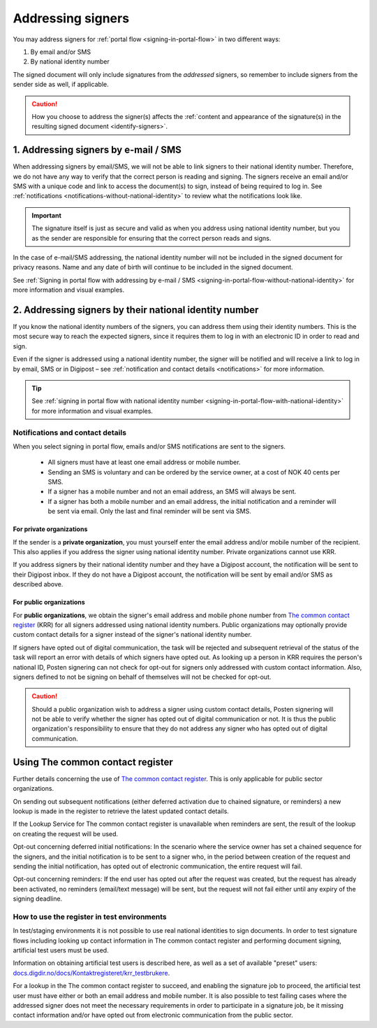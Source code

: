 .. _addressing-signers:

Addressing signers
***************************
You may address signers for :ref:`portal flow <signing-in-portal-flow>` in two different ways:

1. By email and/or SMS
2. By national identity number

The signed document will only include signatures from the *addressed* signers, so remember to include signers from the sender side as well, if applicable.

..  CAUTION::
    How you choose to address the signer(s) affects the :ref:`content and appearance of the signature(s) in the resulting signed document <identify-signers>`.

1. Addressing signers by e-mail / SMS
=====================================

When addressing signers by email/SMS, we will not be able to link signers to their national identity number. Therefore, we do not have any way to verify that the correct person is reading and signing. The signers receive an email and/or SMS with a unique code and link to access the document(s) to sign, instead of being required to log in. See :ref:`notifications <notifications-without-national-identity>` to review what the notifications look like.


..  IMPORTANT::
    The signature itself is just as secure and valid as when you address using national identity number, but you as the sender are responsible for ensuring that the correct person reads and signs.

In the case of e-mail/SMS addressing, the national identity number will not be included in the signed document for privacy reasons. Name and any date of birth will continue to be included in the signed document.

See :ref:`Signing in portal flow with addressing by e-mail / SMS <signing-in-portal-flow-without-national-identity>` for more information and visual examples.

2. Addressing signers by their national identity number
=======================================================
If you know the national identity numbers of the signers, you can address them using their identity numbers. This is the most secure way to reach the expected signers, since it requires them to log in with an electronic ID in order to read and sign.

Even if the signer is addressed using a national identity number, the signer will be notified and will receive a link to log in by email, SMS or in Digipost – see :ref:`notification and contact details <notifications>` for more information.


..  TIP::
    See :ref:`signing in portal flow with national identity number <signing-in-portal-flow-with-national-identity>` for more information and visual examples.


.. _notifications:


Notifications and contact details
---------------------------------

When you select signing in portal flow, emails and/or SMS notifications are sent to the signers.

 - All signers must have at least one email address or mobile number.
 - Sending an SMS is voluntary and can be ordered by the service owner, at a cost of NOK 40 cents per SMS.
 - If a signer has a mobile number and not an email address, an SMS will always be sent.
 - If a signer has both a mobile number and an email address, the initial notification and a reminder will be sent via email. Only the last and final reminder will be sent via SMS.

For private organizations
^^^^^^^^^^^^^^^^^^^^^^^^^
If the sender is a **private organization**, you must yourself enter the email address and/or mobile number of the recipient. This also applies if you address the signer using national identity number. Private organizations cannot use KRR.

If you address signers by their national identity number and they have a Digipost account, the notification will be sent to their Digipost inbox. If they do not have a Digipost account, the notification will be sent by email and/or SMS as described above.

For public organizations
^^^^^^^^^^^^^^^^^^^^^^^^^^^
For **public organizations**, we obtain the signer's email address and mobile phone number from `The common contact register <KRR_>`_ (KRR) for all signers addressed using national identity numbers. Public organizations may optionally provide custom contact details for a signer instead of the signer's national identity number.

If signers have opted out of digital communication, the task will be rejected and subsequent retrieval of the status of the task will report an error with details of which signers have opted out. As looking up a person in KRR requires the person's national ID, Posten signering can not check for opt-out for signers only addressed with custom contact information. Also, signers defined to not be signing on behalf of themselves will not be checked for opt-out.

..  CAUTION::
    Should a public organization wish to address a signer using custom contact details, Posten signering will not be able to verify whether the signer has opted out of digital communication or not. It is thus the public organization's responsibility to ensure that they do not address any signer who has opted out of digital communication.



Using The common contact register
============================================

Further details concerning the use of `The common contact register <KRR_>`_. This is only applicable for public sector organizations.

On sending out subsequent notifications (either deferred activation due to chained signature, or reminders) a new lookup is made in the register to retrieve the latest updated contact details.

If the Lookup Service for The common contact register is unavailable when reminders are sent, the result of the lookup on creating the request will be used.

Opt-out concerning deferred initial notifications: In the scenario where the service owner has set a chained sequence for the signers, and the initial notification is to be sent to a signer who, in the period between creation of the request and sending the initial notification, has opted out of electronic communication, the entire request will fail.

Opt-out concerning reminders: If the end user has opted out after the request was created, but the request has already been activated, no reminders (email/text message) will be sent, but the request will not fail either until any expiry of the signing deadline.


How to use the register in test environments
--------------------------------------------

In test/staging environments it is not possible to use real national identities to sign documents. In order to test signature flows including looking up contact information in The common contact register and performing document signing, artificial test users must be used.

Information on obtaining artificial test users is described here, as well as a set of available "preset" users:
`docs.digdir.no/docs/Kontaktregisteret/krr_testbrukere <https://docs.digdir.no/docs/Kontaktregisteret/krr_testbrukere>`_.

For a lookup in the The common contact register to succeed, and enabling the signature job to proceed, the artificial test user must have either or both an email address and mobile number. It is also possible to test failing cases where the addressed signer does not meet the necessary requirements in order to participate in a signature job, be it missing contact information and/or have opted out from electronic communication from the public sector.



.. _KRR: https://samarbeid.digdir.no/kontaktregisteret/kontakt-og-reservasjonsregisteret/42